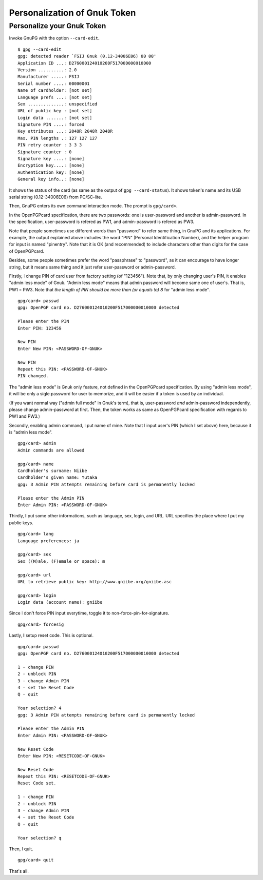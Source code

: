 =============================
Personalization of Gnuk Token
=============================


Personalize your Gnuk Token
===========================

Invoke GnuPG with the option ``--card-edit``.  ::

  $ gpg --card-edit
  gpg: detected reader `FSIJ Gnuk (0.12-34006E06) 00 00'
  Application ID ...: D276000124010200F517000000010000
  Version ..........: 2.0
  Manufacturer .....: FSIJ
  Serial number ....: 00000001
  Name of cardholder: [not set]
  Language prefs ...: [not set]
  Sex ..............: unspecified
  URL of public key : [not set]
  Login data .......: [not set]
  Signature PIN ....: forced
  Key attributes ...: 2048R 2048R 2048R
  Max. PIN lengths .: 127 127 127
  PIN retry counter : 3 3 3
  Signature counter : 0
  Signature key ....: [none]
  Encryption key....: [none]
  Authentication key: [none]
  General key info..: [none]

It shows the status of the card (as same as the output of ``gpg --card-status``).  It shows token's name and its USB serial string (0.12-34006E06) from PC/SC-lite.

Then, GnuPG enters its own command interaction mode.  The prompt is ``gpg/card>``.

In the OpenPGPcard specification, there are two passwords: one is
user-password and another is admin-password.  In the specification,
user-password is refered as PW1, and admin-password is refered as PW3.

Note that people sometimes use different words than "password" to
refer same thing, in GnuPG and its applications.  For example, the
output explained above includes the word "PIN" (Personal
Identification Number), and the helper program for input is named
"pinentry".  Note that it is OK (and recommended) to include
characters other than digits for the case of OpenPGPcard.

Besides, some people sometimes prefer the word "passphrase" to
"password", as it can encourage to have longer string, but it means
same thing and it just refer user-password or admin-password.

Firstly, I change PIN of card user from factory setting (of "123456").
Note that, by only changing user's PIN, it enables "admin less mode" of Gnuk.
"Admin less mode" means that admin password will become same one of user's.
That is, PW1 = PW3.
Note that *the length of PIN should be more than (or equals to) 8* for
"admin less mode".  ::

  gpg/card> passwd
  gpg: OpenPGP card no. D276000124010200F517000000010000 detected
  
  Please enter the PIN
  Enter PIN: 123456
             
  New PIN
  Enter New PIN: <PASSWORD-OF-GNUK>
                 
  New PIN
  Repeat this PIN: <PASSWORD-OF-GNUK>
  PIN changed.

The "admin less mode" is Gnuk only feature, not defined in the
OpenPGPcard specification.  By using "admin less mode", it will be
only a sigle password for user to memorize, and it will be easier if a token
is used by an individual.

(If you want normal way ("admin full mode" in Gnuk's term),
that is, user-password *and* admin-password independently,
please change admin-password at first.
Then, the token works as same as OpenPGPcard specification
with regards to PW1 and PW3.)

Secondly, enabling admin command, I put name of mine.
Note that I input user's PIN (which I set above) here,
because it is "admin less mode". ::

  gpg/card> admin
  Admin commands are allowed
  
  gpg/card> name
  Cardholder's surname: Niibe
  Cardholder's given name: Yutaka
  gpg: 3 Admin PIN attempts remaining before card is permanently locked
  
  Please enter the Admin PIN
  Enter Admin PIN: <PASSWORD-OF-GNUK>

Thirdly, I put some other informations, such as language, sex,
login, and URL.  URL specifies the place where I put my public keys. ::

  gpg/card> lang
  Language preferences: ja
  
  gpg/card> sex
  Sex ((M)ale, (F)emale or space): m
  
  gpg/card> url
  URL to retrieve public key: http://www.gniibe.org/gniibe.asc
  
  gpg/card> login
  Login data (account name): gniibe

Since I don't force PIN input everytime,
toggle it to non-force-pin-for-signature. ::

  gpg/card> forcesig

Lastly, I setup reset code.  This is optional. ::

  gpg/card> passwd
  gpg: OpenPGP card no. D276000124010200F517000000010000 detected
  
  1 - change PIN
  2 - unblock PIN
  3 - change Admin PIN
  4 - set the Reset Code
  Q - quit
  
  Your selection? 4
  gpg: 3 Admin PIN attempts remaining before card is permanently locked
  
  Please enter the Admin PIN
  Enter Admin PIN: <PASSWORD-OF-GNUK>
  
  New Reset Code
  Enter New PIN: <RESETCODE-OF-GNUK>
  
  New Reset Code
  Repeat this PIN: <RESETCODE-OF-GNUK>
  Reset Code set.
  
  1 - change PIN
  2 - unblock PIN
  3 - change Admin PIN
  4 - set the Reset Code
  Q - quit
  
  Your selection? q

Then, I quit. ::
  
  gpg/card> quit

That's all.
